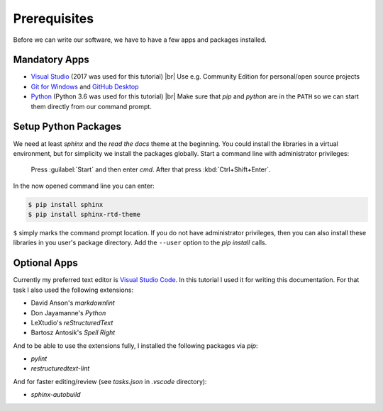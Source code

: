 Prerequisites
*************

Before we can write our software, we have to have a few apps and packages installed.

Mandatory Apps
==============

- `Visual Studio <https://www.visualstudio.com>`_ (2017 was used for this tutorial) |br|
  Use e.g. Community Edition for personal/open source projects
- `Git for Windows <https://git-scm.com/download/win>`_ and `GitHub Desktop <https://desktop.github.com/>`_
- `Python <https://python.org>`_ (Python 3.6 was used for this tutorial) |br|
  Make sure that *pip* and *python* are in the ``PATH`` so we can start them directly from our command prompt.

Setup Python Packages
=====================

We need at least *sphinx* and the *read the docs* theme at the beginning. You could install the libraries in a virtual environment, but for simplicity we install the packages globally. Start a command line with administrator privileges:

   Press :guilabel:`Start` and then enter *cmd*. After that press :kbd:`Ctrl+Shift+Enter`.

In the now opened command line you can enter:

.. code-block:: doscon

   $ pip install sphinx
   $ pip install sphinx-rtd-theme

``$`` simply marks the command prompt location. If you do not have administrator privileges, then you can also install these libraries in you user's package directory. Add the ``--user`` option to the *pip install* calls.

Optional Apps
=============

Currently my preferred text editor is `Visual Studio Code <https://code.visualstudio.com/>`_. In this tutorial I used it for writing this documentation. For that task I also used the following extensions:

- David Anson's *markdownlint*
- Don Jayamanne's *Python*
- LeXtudio's *reStructuredText*
- Bartosz Antosik's *Spell Right*

And to be able to use the extensions fully, I installed the following packages via *pip*:

- *pylint*
- *restructuredtext-lint*

And for faster editing/review (see *tasks.json* in *.vscode* directory):

- *sphinx-autobuild*

.. |br| raw:: html

   <br />
